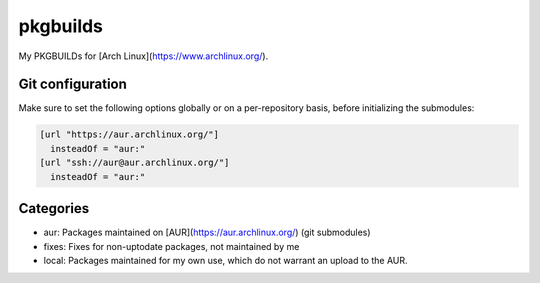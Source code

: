 =========
pkgbuilds
=========
My PKGBUILDs for [Arch Linux](https://www.archlinux.org/).

Git configuration
-----------------
Make sure to set the following options globally or on a per-repository basis,
before initializing the submodules:

.. code-block:: cfg

  [url "https://aur.archlinux.org/"]
    insteadOf = "aur:"
  [url "ssh://aur@aur.archlinux.org/"]
    insteadOf = "aur:"

Categories
----------
* aur: Packages maintained on [AUR](https://aur.archlinux.org/) (git submodules)
* fixes: Fixes for non-uptodate packages, not maintained by me
* local: Packages maintained for my own use, which do not warrant an upload to the AUR.

